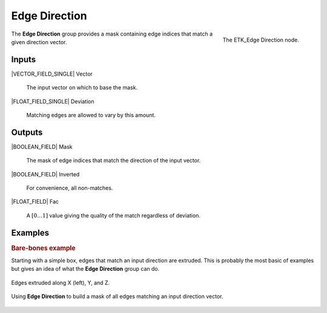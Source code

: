 .. index:: Masks; Edge Direction
.. _etk-masks-edge_direction:

***************
 Edge Direction
***************

.. figure:: /images/nodes-edge_direction.png
   :align: right

   The ETK_Edge Direction node.

The **Edge Direction** group provides a mask containing edge indices
that match a given direction vector.


Inputs
=======

|VECTOR_FIELD_SINGLE| Vector

   The input vector on which to base the mask.

|FLOAT_FIELD_SINGLE| Deviation

   Matching edges are allowed to vary by this amount.


Outputs
========

|BOOLEAN_FIELD| Mask

   The mask of edge indices that match the direction of the input vector.

|BOOLEAN_FIELD| Inverted

   For convenience, all non-matches.

|FLOAT_FIELD| Fac

   A :math:`[0\ldots 1]` value giving the quality of the match
   regardless of deviation.


Examples
=========

.. rubric:: Bare-bones example

Starting with a simple box, edges that match an input direction are
extruded. This is probably the most basic of examples but gives an
idea of what the **Edge Direction** group can do.

.. figure:: /images/nodes-edge_direction_basic_comp.png
   :align: center

   Edges extruded along X (left), Y, and Z.

.. figure:: /images/nodes-edge_direction_basic.png
   :align: center
   :width: 800

   Using **Edge Direction** to build a mask of all edges matching an
   input direction vector.
